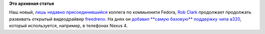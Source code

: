 .. title: Начальная поддержка Google Nexus 4 в видеодрайверах X.org
.. slug: Начальная-поддержка-google-nexus-4-в-видеодрайверах-xorg
.. date: 2013-04-16 12:33:14
.. tags:
.. category:
.. link:
.. description:
.. type: text
.. author: Peter Lemenkov

**Это архивная статья**


Наш новый, `лишь недавно
присоединившийся </content/rob-clark-присоединяется-к-команде-разработчиков-red-hat>`__
коллега по коммьюнити Fedora, `Rob
Clark <https://github.com/robclark>`__ продолжает продолжать развивать
открытый видеодрайвер `freedreno <http://freedreno.github.io/>`__. На
днях он `добавил **самую базовую** поддержку чипа
a320 <http://bloggingthemonkey.blogspot.ru/2013/04/a320-first-renders.html>`__,
который используется, например, в телефонах Nexus 4.

